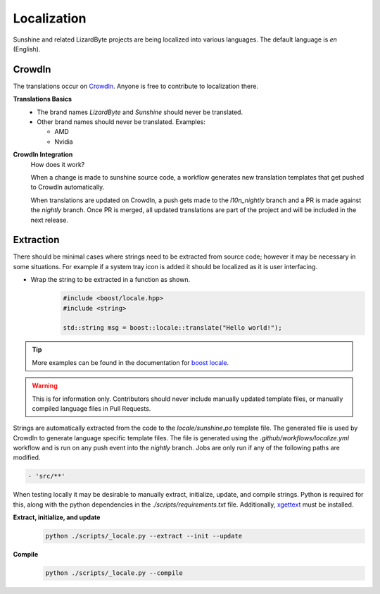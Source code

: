 Localization
============
Sunshine and related LizardByte projects are being localized into various languages. The default language is
`en` (English).

 .. image:: https://app.lizardbyte.dev/uno/crowdin/LizardByte_graph.svg

CrowdIn
-------
The translations occur on `CrowdIn <https://translate.lizardbyte.dev/>`__. Anyone is free to contribute to
localization there.

**Translations Basics**
   - The brand names `LizardByte` and `Sunshine` should never be translated.
   - Other brand names should never be translated.
     Examples:

     - AMD
     - Nvidia

**CrowdIn Integration**
   How does it work?

   When a change is made to sunshine source code, a workflow generates new translation templates
   that get pushed to CrowdIn automatically.

   When translations are updated on CrowdIn, a push gets made to the `l10n_nightly` branch and a PR is made against the
   `nightly` branch. Once PR is merged, all updated translations are part of the project and will be included in the
   next release.

Extraction
----------
There should be minimal cases where strings need to be extracted from source code; however it may be necessary in some
situations. For example if a system tray icon is added it should be localized as it is user interfacing.

- Wrap the string to be extracted in a function as shown.
   .. code-block:: cpp

      #include <boost/locale.hpp>
      #include <string>

      std::string msg = boost::locale::translate("Hello world!");

.. Tip:: More examples can be found in the documentation for
   `boost locale <https://www.boost.org/doc/libs/1_70_0/libs/locale/doc/html/messages_formatting.html>`__.

.. Warning:: This is for information only. Contributors should never include manually updated template files, or
   manually compiled language files in Pull Requests.

Strings are automatically extracted from the code to the `locale/sunshine.po` template file. The generated file is
used by CrowdIn to generate language specific template files. The file is generated using the
`.github/workflows/localize.yml` workflow and is run on any push event into the `nightly` branch. Jobs are only run if
any of the following paths are modified.

.. code-block:: yaml

   - 'src/**'

When testing locally it may be desirable to manually extract, initialize, update, and compile strings. Python is
required for this, along with the python dependencies in the `./scripts/requirements.txt` file. Additionally,
`xgettext <https://www.gnu.org/software/gettext/>`__ must be installed.

**Extract, initialize, and update**
   .. code-block:: bash

      python ./scripts/_locale.py --extract --init --update

**Compile**
   .. code-block:: bash

      python ./scripts/_locale.py --compile
